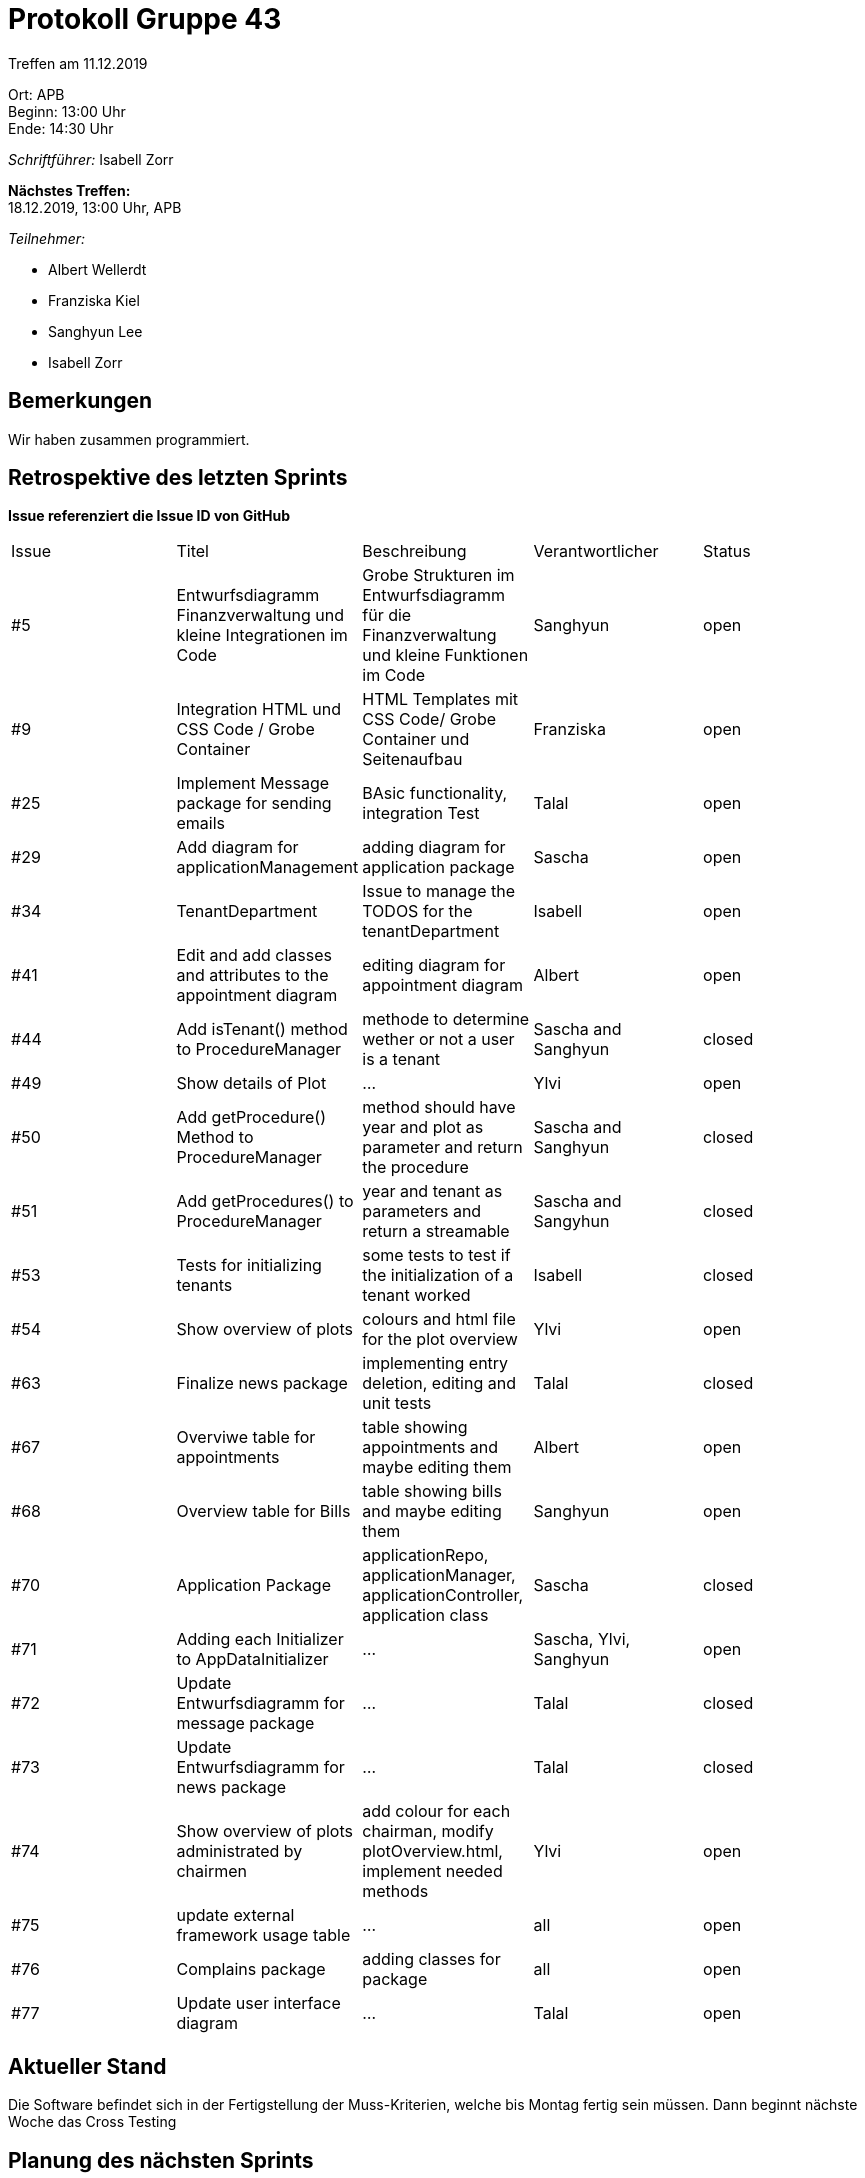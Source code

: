 = Protokoll Gruppe 43

Treffen am 11.12.2019

Ort:      APB +
Beginn:   13:00 Uhr +
Ende:     14:30 Uhr

__Schriftführer:__ Isabell Zorr

*Nächstes Treffen:* +
18.12.2019, 13:00 Uhr, APB

__Teilnehmer:__
//Tabellarisch oder Aufzählung, Kennzeichnung von Teilnehmern mit besonderer Rolle (z.B. Kunde)

- Albert Wellerdt
- Franziska Kiel
- Sanghyun Lee
- Isabell Zorr

== Bemerkungen
Wir haben zusammen programmiert.

== Retrospektive des letzten Sprints
*Issue referenziert die Issue ID von GitHub*
// Wie ist der Status der im letzten Sprint erstellten Issues/veteilten Aufgaben?

// See http://asciidoctor.org/docs/user-manual/=tables
[option="headers"]
|===
|Issue |Titel |Beschreibung |Verantwortlicher |Status
|#5
|Entwurfsdiagramm Finanzverwaltung und kleine Integrationen im Code
|Grobe Strukturen im Entwurfsdiagramm für die Finanzverwaltung und kleine Funktionen im Code
|Sanghyun
| open


|#9
|Integration HTML und CSS Code / Grobe Container
|HTML Templates mit CSS Code/ Grobe Container und Seitenaufbau
|Franziska
| open

|#25
|Implement Message package for sending emails
| BAsic functionality, integration Test
|Talal
|open

|#29
| Add diagram for applicationManagement
| adding diagram for application package
| Sascha
| open

|#34
|TenantDepartment
| Issue to manage the TODOS for the tenantDepartment
|Isabell
|open

|#41
|Edit and add classes and attributes to the appointment diagram
|editing diagram for appointment diagram
|Albert
|open

|#44
|Add isTenant() method to ProcedureManager
|methode to determine wether or not a user is a tenant
|Sascha and Sanghyun
|closed

|#49
|Show details of Plot
|...
|Ylvi
|open

|#50
|Add getProcedure() Method to ProcedureManager
|method should have year and plot as parameter and return the procedure
|Sascha and Sanghyun
|closed

|#51
|Add getProcedures() to ProcedureManager
|year and tenant as parameters and return a streamable
|Sascha and Sangyhun
|closed

|#53
|Tests for initializing tenants
|some tests to test if the initialization of a tenant worked
|Isabell
|closed

|#54
|Show overview of plots
|colours and html file for the plot overview
|Ylvi
|open

|#63
|Finalize news package
|implementing entry deletion, editing and unit tests
|Talal
|closed

|#67
|Overviwe table for appointments
|table showing appointments and maybe editing them
|Albert
|open

|#68
|Overview table for Bills
|table showing bills and maybe editing them
|Sanghyun
|open

|#70
|Application Package
|applicationRepo, applicationManager, applicationController, application class
|Sascha
|closed

|#71
| Adding each Initializer to AppDataInitializer
| ...
| Sascha, Ylvi, Sanghyun
|open

|#72
| Update Entwurfsdiagramm for message package
| ...
| Talal
|closed

|#73
| Update Entwurfsdiagramm for news package
| ...
| Talal
|closed

|#74
|Show overview of plots administrated by chairmen
| add colour for each chairman, modify plotOverview.html, implement needed methods
| Ylvi
|open

|#75
|update external framework usage table
| ...
| all
| open

|#76
|Complains package
|adding classes for package
|all
|open

|#77
|Update user interface diagram
|...
|Talal
|open


|===


== Aktueller Stand
Die Software befindet sich in der Fertigstellung der Muss-Kriterien, welche bis Montag fertig sein müssen.
Dann beginnt nächste Woche das Cross Testing

== Planung des nächsten Sprints
*Issue referenziert die Issue ID von GitHub*

// See http://asciidoctor.org/docs/user-manual/=tables
[option="headers"]
|===
|Issue |Titel |Beschreibung |Verantwortlicher |Status
|#5
|Entwurfsdiagramm Finanzverwaltung und kleine Integrationen im Code
|Grobe Strukturen im Entwurfsdiagramm für die Finanzverwaltung und kleine Funktionen im Code
|Sanghyun
| open


|#9
|Integration HTML und CSS Code / Grobe Container
|HTML Templates mit CSS Code/ Grobe Container und Seitenaufbau
|Franziska
| open

|#25
|Implement Message package for sending emails
| BAsic functionality, integration Test
|Talal
|open

|#29
| Add diagram for applicationManagement
| adding diagram for application package
| Sascha
| open

|#34
|TenantDepartment
| Issue to manage the TODOS for the tenantDepartment
|Isabell
|open

|#41
|Edit and add classes and attributes to the appointment diagram
|editing diagram for appointment diagram
|Albert
|open

|#49
|Show details of Plot
|...
|Ylvi
|open

|#54
|Show overview of plots
|colours and html file for the plot overview
|Ylvi
|open

|#67
|Overviwe table for appointments
|table showing appointments and maybe editing them
|Albert
|open

|#68
|Overview table for Bills
|table showing bills and maybe editing them
|Sanghyun
|open

|#71
| Adding each Initializer to AppDataInitializer
| ...
| Sascha, Ylvi, Sanghyun
|open

|#74
|Show overview of plots administrated by chairmen
| add colour for each chairman, modify plotOverview.html, implement needed methods
| Ylvi
|open

|#75
|update external framework usage table
| ...
| all
| open

|#76
|Complains package
|adding classes for package
|all
|open

|#77
|Update user interface diagram
|...
|Talal
|open

|#79
|PDF Rechnung sending through email
| ...
|Talal
| open

|#80
|Better format for generated PDF bill
| ...
|...
|open

|#81
|Show details of plot rented by tenant
| adding controller methods, write test for showing plot details
| Ylvi
| open

|#82
|Add function to "Parzelle freigeben" button
|add method to controller and write tests
|Ylvi
|open

|#83
|Add functionality to "Parzelle hinzufügen" button
|===
